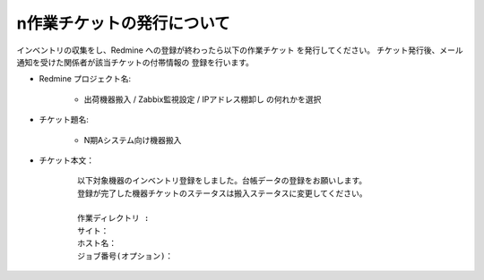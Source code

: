 n作業チケットの発行について
==========================

インベントリの収集をし、Redmine への登録が終わったら以下の作業チケット
を発行してください。
チケット発行後、メール通知を受けた関係者が該当チケットの付帯情報の
登録を行います。


* Redmine プロジェクト名:

   - 出荷機器搬入 / Zabbix監視設定 / IPアドレス棚卸し の何れかを選択

* チケット題名:

   - N期Aシステム向け機器搬入

* チケット本文：

   ::

      以下対象機器のインベントリ登録をしました。台帳データの登録をお願いします。
      登録が完了した機器チケットのステータスは搬入ステータスに変更してください。

      作業ディレクトリ : 
      サイト：
      ホスト名：
      ジョブ番号(オプション)：

